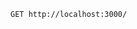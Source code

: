 #+BEGIN_SRC restclient
GET http://localhost:3000/

#+END_SRC

#+RESULTS:
#+BEGIN_SRC text
No acceptable resource available.
GET http://localhost:3000/
HTTP/1.1 406 Not Acceptable
Date: Sat, 14 Apr 2018 23:09:28 GMT
Content-Type: text/plain;charset=UTF-8
Content-Length: 33
Server: Jetty(9.2.21.v20170120)
Request duration: 0.152145s
#+END_SRC
